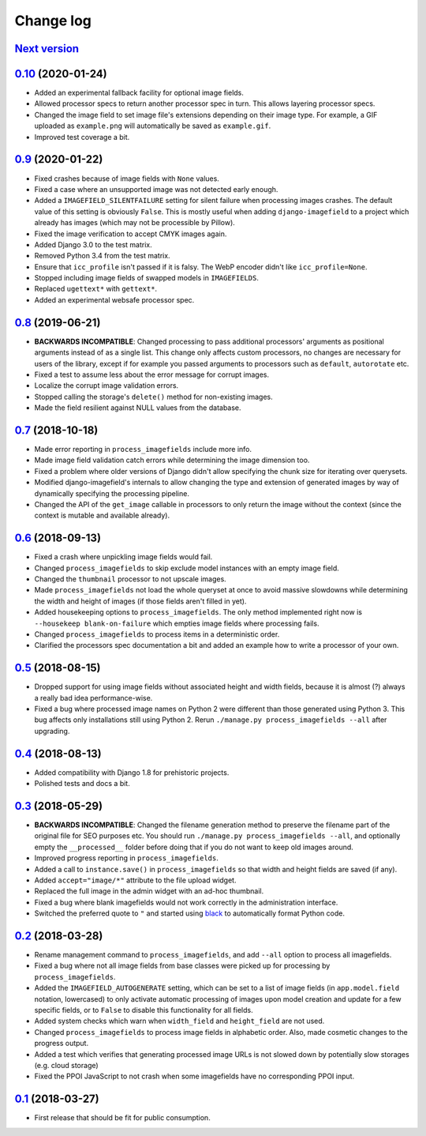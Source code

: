 .. _changelog:

Change log
==========

`Next version`_
~~~~~~~~~~~~~~~

`0.10`_ (2020-01-24)
~~~~~~~~~~~~~~~~~~~~

- Added an experimental fallback facility for optional image fields.
- Allowed processor specs to return another processor spec in turn. This
  allows layering processor specs.
- Changed the image field to set image file's extensions depending on
  their image type. For example, a GIF uploaded as ``example.png`` will
  automatically be saved as ``example.gif``.
- Improved test coverage a bit.


`0.9`_ (2020-01-22)
~~~~~~~~~~~~~~~~~~~

- Fixed crashes because of image fields with ``None`` values.
- Fixed a case where an unsupported image was not detected early enough.
- Added a ``IMAGEFIELD_SILENTFAILURE`` setting for silent failure when
  processing images crashes. The default value of this setting is
  obviously ``False``. This is mostly useful when adding
  ``django-imagefield`` to a project which already has images (which may
  not be processible by Pillow).
- Fixed the image verification to accept CMYK images again.
- Added Django 3.0 to the test matrix.
- Removed Python 3.4 from the test matrix.
- Ensure that ``icc_profile`` isn't passed if it is falsy. The WebP
  encoder didn't like ``icc_profile=None``.
- Stopped including image fields of swapped models in ``IMAGEFIELDS``.
- Replaced ``ugettext*`` with ``gettext*``.
- Added an experimental websafe processor spec.


`0.8`_ (2019-06-21)
~~~~~~~~~~~~~~~~~~~

- **BACKWARDS INCOMPATIBLE**: Changed processing to pass additional
  processors' arguments as positional arguments instead of as a single
  list. This change only affects custom processors, no changes are
  necessary for users of the library, except if for example you passed
  arguments to processors such as ``default``, ``autorotate`` etc.
- Fixed a test to assume less about the error message for corrupt
  images.
- Localize the corrupt image validation errors.
- Stopped calling the storage's ``delete()`` method for non-existing
  images.
- Made the field resilient against NULL values from the database.


`0.7`_ (2018-10-18)
~~~~~~~~~~~~~~~~~~~

- Made error reporting in ``process_imagefields`` include more info.
- Made image field validation catch errors while determining the image
  dimension too.
- Fixed a problem where older versions of Django didn't allow specifying
  the chunk size for iterating over querysets.
- Modified django-imagefield's internals to allow changing the type and
  extension of generated images by way of dynamically specifying the
  processing pipeline.
- Changed the API of the ``get_image`` callable in processors to only
  return the image without the context (since the context is mutable and
  available already).


`0.6`_ (2018-09-13)
~~~~~~~~~~~~~~~~~~~

- Fixed a crash where unpickling image fields would fail.
- Changed ``process_imagefields`` to skip exclude model instances with
  an empty image field.
- Changed the ``thumbnail`` processor to not upscale images.
- Made ``process_imagefields`` not load the whole queryset at once to
  avoid massive slowdowns while determining the width and height of
  images (if those fields aren't filled in yet).
- Added housekeeping options to ``process_imagefields``. The only method
  implemented right now is ``--housekeep blank-on-failure`` which
  empties image fields where processing fails.
- Changed ``process_imagefields`` to process items in a deterministic
  order.
- Clarified the processors spec documentation a bit and added an example
  how to write a processor of your own.


`0.5`_ (2018-08-15)
~~~~~~~~~~~~~~~~~~~

- Dropped support for using image fields without associated height and
  width fields, because it is almost (?) always a really bad idea
  performance-wise.
- Fixed a bug where processed image names on Python 2 were different
  than those generated using Python 3. This bug affects only
  installations still using Python 2. Rerun ``./manage.py
  process_imagefields --all`` after upgrading.


`0.4`_ (2018-08-13)
~~~~~~~~~~~~~~~~~~~

- Added compatibility with Django 1.8 for prehistoric projects.
- Polished tests and docs a bit.


`0.3`_ (2018-05-29)
~~~~~~~~~~~~~~~~~~~

- **BACKWARDS INCOMPATIBLE**: Changed the filename generation method to
  preserve the filename part of the original file for SEO purposes etc.
  You should run ``./manage.py process_imagefields --all``, and
  optionally empty the ``__processed__`` folder before doing that if you
  do not want to keep old images around.
- Improved progress reporting in ``process_imagefields``.
- Added a call to ``instance.save()`` in ``process_imagefields`` so that
  width and height fields are saved (if any).
- Added ``accept="image/*"`` attribute to the file upload widget.
- Replaced the full image in the admin widget with an ad-hoc thumbnail.
- Fixed a bug where blank imagefields would not work correctly in the
  administration interface.
- Switched the preferred quote to ``"`` and started using `black
  <https://pypi.org/project/black/>`_ to automatically format Python
  code.


`0.2`_ (2018-03-28)
~~~~~~~~~~~~~~~~~~~

- Rename management command to ``process_imagefields``, and add
  ``--all`` option to process all imagefields.
- Fixed a bug where not all image fields from base classes were picked
  up for processing by ``process_imagefields``.
- Added the ``IMAGEFIELD_AUTOGENERATE`` setting, which can be set to a
  list of image fields (in ``app.model.field`` notation, lowercased) to
  only activate automatic processing of images upon model creation and
  update for a few specific fields, or to ``False`` to disable this
  functionality for all fields.
- Added system checks which warn when ``width_field`` and
  ``height_field`` are not used.
- Changed ``process_imagefields`` to process image fields in
  alphabetic order. Also, made cosmetic changes to the progress output.
- Added a test which verifies that generating processed image URLs is
  not slowed down by potentially slow storages (e.g. cloud storage)
- Fixed the PPOI JavaScript to not crash when some imagefields have no
  corresponding PPOI input.


`0.1`_ (2018-03-27)
~~~~~~~~~~~~~~~~~~~

- First release that should be fit for public consumption.


.. _0.1: https://github.com/matthiask/django-imagefield/commit/013b9a810fa6
.. _0.2: https://github.com/matthiask/django-imagefield/compare/0.1...0.2
.. _0.3: https://github.com/matthiask/django-imagefield/compare/0.2...0.3
.. _0.4: https://github.com/matthiask/django-imagefield/compare/0.3...0.4
.. _0.5: https://github.com/matthiask/django-imagefield/compare/0.4...0.5
.. _0.6: https://github.com/matthiask/django-imagefield/compare/0.5...0.6
.. _0.7: https://github.com/matthiask/django-imagefield/compare/0.6...0.7
.. _0.8: https://github.com/matthiask/django-imagefield/compare/0.7...0.8
.. _0.9: https://github.com/matthiask/django-imagefield/compare/0.8...0.9
.. _0.10: https://github.com/matthiask/django-imagefield/compare/0.9...0.10
.. _Next version: https://github.com/matthiask/django-imagefield/compare/0.10...master
